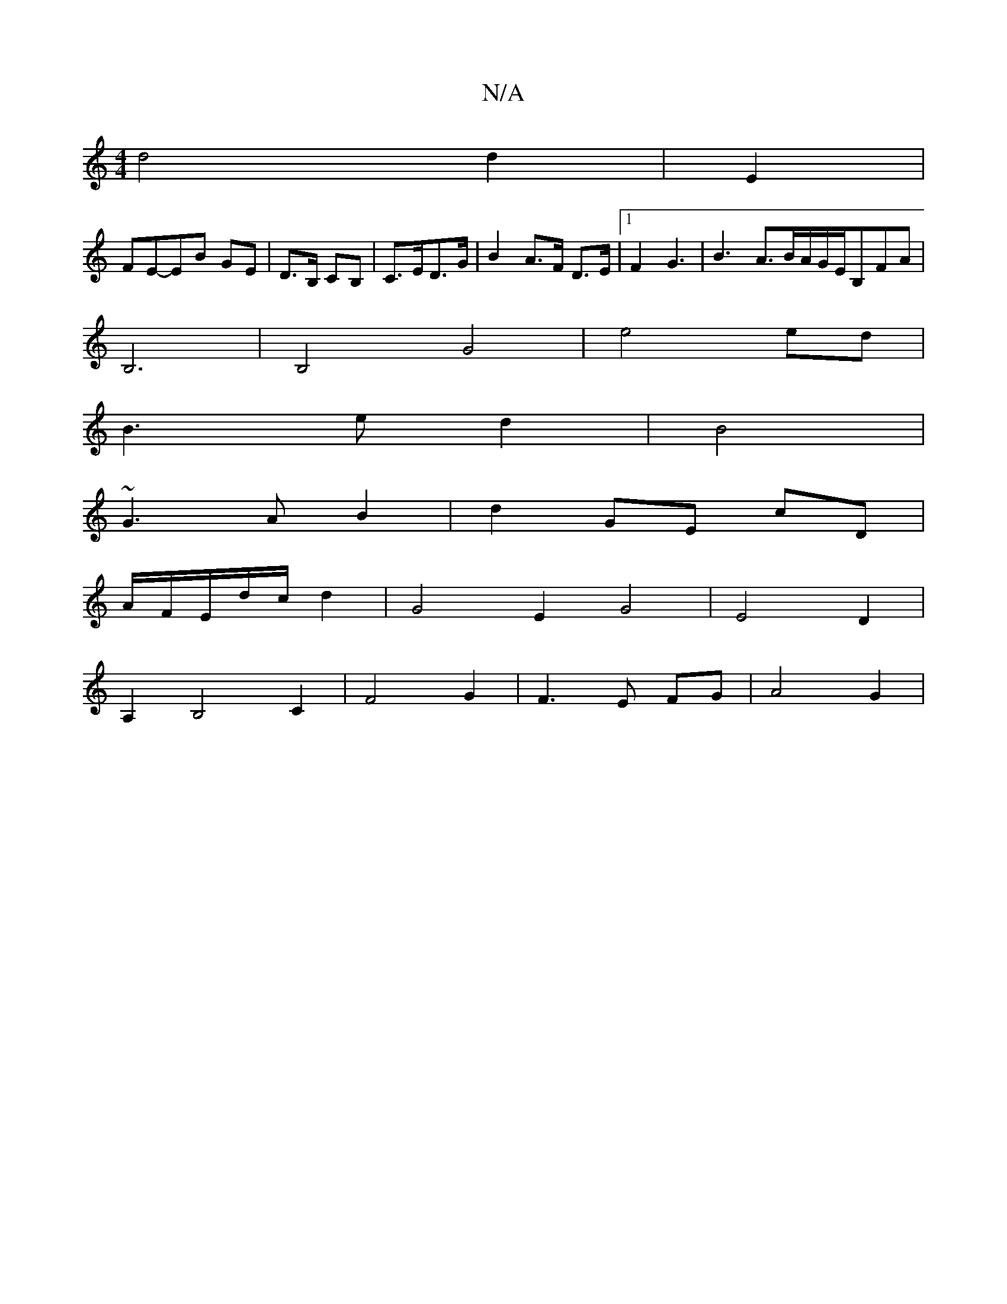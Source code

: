 X:1
T:N/A
M:4/4
R:N/A
K:Cmajor
d4d2|E2|
FE-EB GE|D>B, CB,|C>ED>G|B2 A>F D>E|1 F2 G3|B2>A3B/A/G/E/B,FA|
B,6|B,4 G4|e4 ed|
B3 ed2|B4|
~G3A B2|d2 GE cD|
A/F/E/d/c/ 3/2 d2|G4 E2 G4|E4 D2 |
A,2B,4 C2 |F4 G2|F3E FG|A4-G2|

d2 d2 BG|B2- B